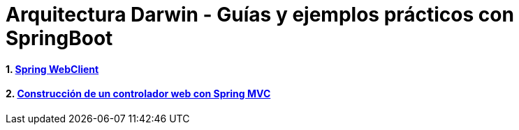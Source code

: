 :doctype: book
:sectnums:

= Arquitectura Darwin - Guías y ejemplos prácticos con SpringBoot

:icons: font
:figure-caption!:

:spring-documentation-webreactive: link:https://docs.spring.io/spring/docs/current/spring-framework-reference/web-reactive.html#webflux-client[Web Reactive : WebClient]
:spring-boot-guide-webclient: link:https://docs.spring.io/spring-boot/docs/current/reference/html/boot-features-webclient.html[36. Calling REST Services with WebClient]
:github-samples-webclient: link:https://github.cloudcenterproduban.eu-de.bluemix.net/SANES-DARWIN-POC/darwin-samples/tree/develop/webclient[GitHub]

==== link:\webclient\README.adoc[Spring WebClient]
==== link:\webcontroller\README.adoc[Construcción de un controlador web con Spring MVC]

